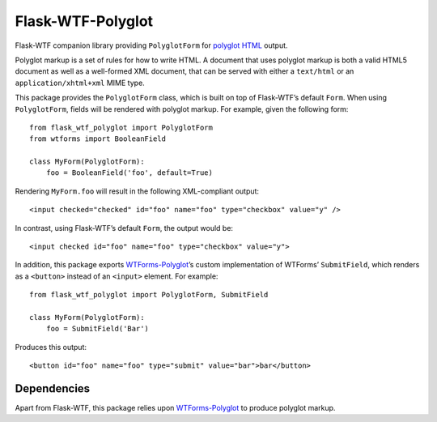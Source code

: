 Flask-WTF-Polyglot
==================

Flask-WTF companion library providing ``PolyglotForm`` for `polyglot HTML`_
output.

.. _`polyglot HTML`: http://www.w3.org/TR/html-polyglot/

Polyglot markup is a set of rules for how to write HTML.  A document that uses
polyglot markup is both a valid HTML5 document as well as a well-formed XML
document, that can be served with either a ``text/html`` or an
``application/xhtml+xml`` MIME type.

This package provides the ``PolyglotForm`` class, which is built on top of
Flask-WTF’s default ``Form``.  When using ``PolyglotForm``, fields will be
rendered with polyglot markup.  For example, given the following form::

   from flask_wtf_polyglot import PolyglotForm
   from wtforms import BooleanField

   class MyForm(PolyglotForm):
       foo = BooleanField('foo', default=True)

Rendering ``MyForm.foo`` will result in the following XML-compliant output::

   <input checked="checked" id="foo" name="foo" type="checkbox" value="y" />

In contrast, using Flask-WTF’s default ``Form``, the output would be::

   <input checked id="foo" name="foo" type="checkbox" value="y">

In addition, this package exports `WTForms-Polyglot`_’s custom implementation
of WTForms’ ``SubmitField``, which renders as a ``<button>`` instead of an
``<input>`` element.  For example::

   from flask_wtf_polyglot import PolyglotForm, SubmitField

   class MyForm(PolyglotForm):
       foo = SubmitField('Bar')

Produces this output::

   <button id="foo" name="foo" type="submit" value="bar">bar</button>



Dependencies
------------

Apart from Flask-WTF, this package relies upon `WTForms-Polyglot`_ to produce
polyglot markup.

.. _`WTForms-Polyglot`: https://pypi.python.org/pypi/WTForms-Polyglot/
